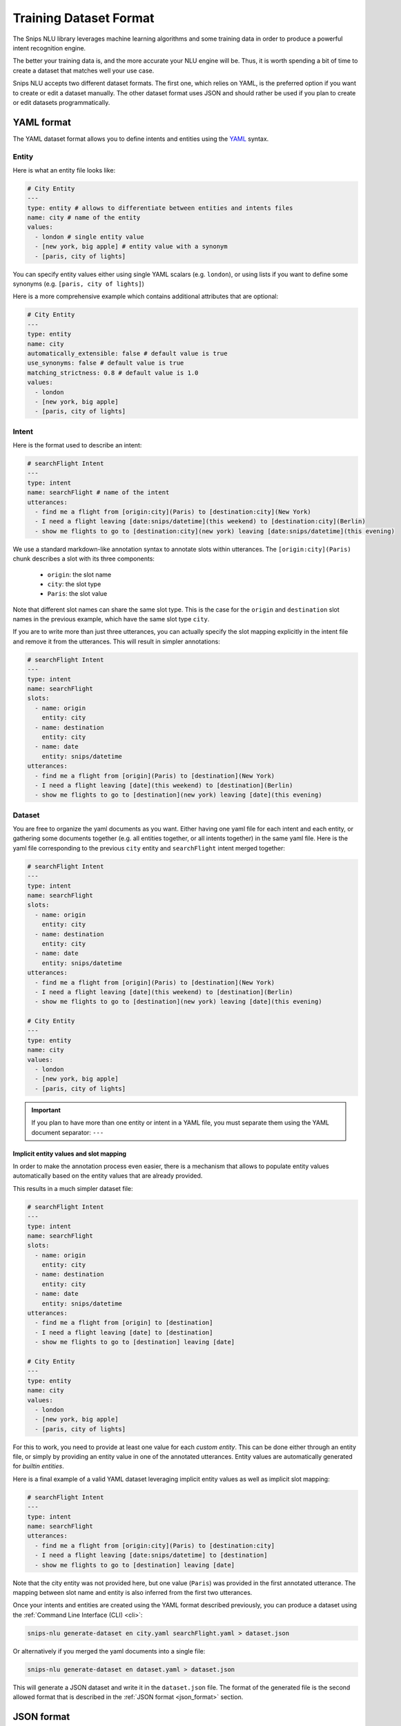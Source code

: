 .. _dataset:

Training Dataset Format
=======================

The Snips NLU library leverages machine learning algorithms and some training
data in order to produce a powerful intent recognition engine.

The better your training data is, and the more accurate your NLU engine will
be. Thus, it is worth spending a bit of time to create a dataset that
matches well your use case.

Snips NLU accepts two different dataset formats. The first one, which relies
on YAML, is the preferred option if you want to create or edit a dataset
manually.
The other dataset format uses JSON and should rather be used if you plan to
create or edit datasets programmatically.

.. _yaml_format:

===========
YAML format
===========

The YAML dataset format allows you to define intents and entities using the
`YAML <http://yaml.org/about.html>`_ syntax.

.. _yaml_entity_format:

Entity
------

Here is what an entity file looks like:

.. code-block:: yaml

    # City Entity
    ---
    type: entity # allows to differentiate between entities and intents files
    name: city # name of the entity
    values:
      - london # single entity value
      - [new york, big apple] # entity value with a synonym
      - [paris, city of lights]

You can specify entity values either using single YAML scalars (e.g. ``london``),
or using lists if you want to define some synonyms (e.g.
``[paris, city of lights]``)

Here is a more comprehensive example which contains additional attributes that
are optional:

.. code-block:: yaml

    # City Entity
    ---
    type: entity
    name: city
    automatically_extensible: false # default value is true
    use_synonyms: false # default value is true
    matching_strictness: 0.8 # default value is 1.0
    values:
      - london
      - [new york, big apple]
      - [paris, city of lights]

.. _yaml_intent_format:

Intent
------

Here is the format used to describe an intent:

.. code-block:: yaml

    # searchFlight Intent
    ---
    type: intent
    name: searchFlight # name of the intent
    utterances:
      - find me a flight from [origin:city](Paris) to [destination:city](New York)
      - I need a flight leaving [date:snips/datetime](this weekend) to [destination:city](Berlin)
      - show me flights to go to [destination:city](new york) leaving [date:snips/datetime](this evening)

We use a standard markdown-like annotation syntax to annotate slots within
utterances. The ``[origin:city](Paris)`` chunk describes a slot with its three
components:

    - ``origin``: the slot name
    - ``city``: the slot type
    - ``Paris``: the slot value

Note that different slot names can share the same slot type. This is the case
for the ``origin`` and ``destination`` slot names in the previous example, which
have the same slot type ``city``.

If you are to write more than just three utterances, you can actually specify
the slot mapping explicitly in the intent file and remove it from the
utterances. This will result in simpler annotations:

.. code-block:: yaml

    # searchFlight Intent
    ---
    type: intent
    name: searchFlight
    slots:
      - name: origin
        entity: city
      - name: destination
        entity: city
      - name: date
        entity: snips/datetime
    utterances:
      - find me a flight from [origin](Paris) to [destination](New York)
      - I need a flight leaving [date](this weekend) to [destination](Berlin)
      - show me flights to go to [destination](new york) leaving [date](this evening)


.. _yaml_dataset_format:

Dataset
-------

You are free to organize the yaml documents as you want. Either having one yaml
file for each intent and each entity, or gathering some documents together
(e.g. all entities together, or all intents together) in the same yaml file.
Here is the yaml file corresponding to the previous ``city`` entity and
``searchFlight`` intent merged together:

.. code-block:: yaml

    # searchFlight Intent
    ---
    type: intent
    name: searchFlight
    slots:
      - name: origin
        entity: city
      - name: destination
        entity: city
      - name: date
        entity: snips/datetime
    utterances:
      - find me a flight from [origin](Paris) to [destination](New York)
      - I need a flight leaving [date](this weekend) to [destination](Berlin)
      - show me flights to go to [destination](new york) leaving [date](this evening)

    # City Entity
    ---
    type: entity
    name: city
    values:
      - london
      - [new york, big apple]
      - [paris, city of lights]

.. important::

    If you plan to have more than one entity or intent in a YAML file, you must
    separate them using the YAML document separator: ``---``

---------------------------------------
Implicit entity values and slot mapping
---------------------------------------

In order to make the annotation process even easier, there is a mechanism that
allows to populate entity values automatically based on the entity values that
are already provided.

This results in a much simpler dataset file:

.. code-block:: yaml

    # searchFlight Intent
    ---
    type: intent
    name: searchFlight
    slots:
      - name: origin
        entity: city
      - name: destination
        entity: city
      - name: date
        entity: snips/datetime
    utterances:
      - find me a flight from [origin] to [destination]
      - I need a flight leaving [date] to [destination]
      - show me flights to go to [destination] leaving [date]

    # City Entity
    ---
    type: entity
    name: city
    values:
      - london
      - [new york, big apple]
      - [paris, city of lights]

For this to work, you need to provide at least one value for each
*custom entity*. This can be done either through an entity file, or simply by
providing an entity value in one of the annotated utterances.
Entity values are automatically generated for *builtin entities*.

Here is a final example of a valid YAML dataset leveraging implicit entity
values as well as implicit slot mapping:

.. code-block:: yaml

    # searchFlight Intent
    ---
    type: intent
    name: searchFlight
    utterances:
      - find me a flight from [origin:city](Paris) to [destination:city]
      - I need a flight leaving [date:snips/datetime] to [destination]
      - show me flights to go to [destination] leaving [date]

Note that the city entity was not provided here, but one value (``Paris``) was
provided in the first annotated utterance. The mapping between slot name and
entity is also inferred from the first two utterances.

Once your intents and entities are created using the YAML format described
previously, you can produce a dataset using the
:ref:`Command Line Interface (CLI) <cli>`:

.. code-block:: console

    snips-nlu generate-dataset en city.yaml searchFlight.yaml > dataset.json

Or alternatively if you merged the yaml documents into a single file:

.. code-block:: console

    snips-nlu generate-dataset en dataset.yaml > dataset.json

This will generate a JSON dataset and write it in the ``dataset.json`` file.
The format of the generated file is the second allowed format that is described
in the :ref:`JSON format <json_format>` section.

.. _json_format:

===========
JSON format
===========

The JSON format is the format which is eventually used by the training API. It
was designed to be easy to parse.

We created a `sample dataset`_ that you can check to better understand the
format.

There are three attributes at the root of the JSON document:

    - ``"language"``: the language of the dataset in :ref:`ISO format <languages>`
    - ``"intents"``: a dictionary mapping between intents names and intents data
    - ``"entities"``: a dictionary mapping between entities names and entities data

Here is how the entities are represented in this format:

.. code-block:: json

    {
      "entities": {
        "snips/datetime": {},
        "city": {
          "data": [
            {
              "value": "london",
              "synonyms": []
            },
            {
              "value": "new york",
              "synonyms": [
                "big apple"
              ]
            },
            {
              "value": "paris",
              "synonyms": [
                "city of lights"
              ]
            }
          ],
          "use_synonyms": true,
          "automatically_extensible": true,
          "matching_strictness": 1.0
        }
      }
    }

Note that the ``"snips/datetime"`` entity data is empty as it is a
:ref:`builtin entity <builtin_entity_resolution>`.

The intent utterances are defined using the following format:

.. code-block:: json

    {
      "data": [
        {
          "text": "find me a flight from "
        },
        {
          "text": "Paris",
          "entity": "city",
          "slot_name": "origin"
        },
        {
          "text": " to "
        },
        {
          "text": "New York",
          "entity": "city",
          "slot_name": "destination"
        }
      ]
    }

Once you have created a JSON dataset, either directly or with YAML files, you
can use it to train an NLU engine. To do so, you can use the CLI as documented
:ref:`here <training_cli>`, or the :ref:`python API <training_the_engine>`.

.. _sample dataset: https://github.com/snipsco/snips-nlu/blob/master/snips_nlu_samples/sample_dataset.json